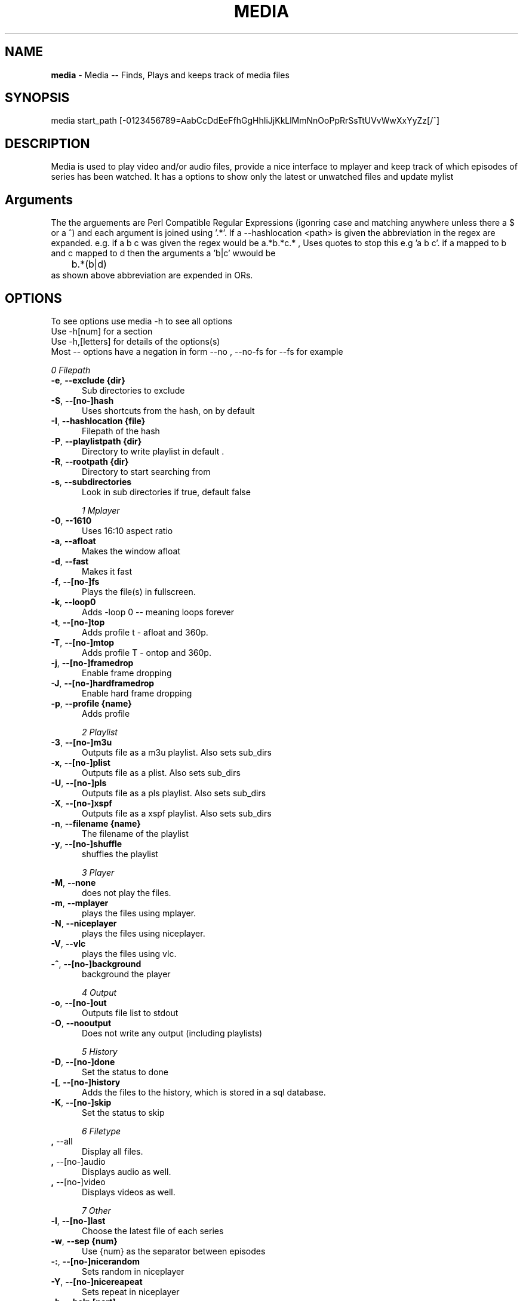 .TH MEDIA 7 "R200" "Tue, December 30, 2008" 
.SH NAME
.B media
\- Media -- Finds, Plays and keeps track of media files
.SH SYNOPSIS
media start_path [-0123456789=AabCcDdEeFfhGgHhIiJjKkLlMmNnOoPpRrSsTtUVvWwXxYyZz[/^]
.br
.SH DESCRIPTION
Media is used to play video and/or audio files, provide a nice interface to mplayer and keep track of which episodes of series has been watched. It has a options to show only the latest or unwatched files and update mylist
.br
.SH Arguments
The the arguements are  Perl Compatible Regular Expressions (igonring case and matching anywhere unless there a $ or a ^) and each argument is joined using '.*'. If a --hashlocation <path> is given the abbreviation in the regex are expanded. e.g.  if a b c was given the regex would be a.*b.*c.* , Uses quotes to stop this e.g 'a b c'.  if a mapped to b and c mapped to d then  the arguments a 'b|c' wwould be 
.br
	b.*(b|d)
.br
as shown above abbreviation are expended in ORs.

.SH OPTIONS
To see options use media -h to see all options
.br
Use -h[num] for a section
.br
Use -h,[letters] for details of the options(s)
.br
Most -- options have a negation in form --no , --no-fs for --fs for example   
.br 


.I 0  Filepath
.BR

.TP 0.5i
.BR -e , "  --exclude {dir}     " 
Sub directories to exclude

.TP 0.5i
.BR -S , "  --[no-]hash         " 
Uses shortcuts from the hash, on by default

.TP 0.5i
.BR -I , "  --hashlocation {file}" 
Filepath of the hash

.TP 0.5i
.BR -P , "  --playlistpath {dir}" 
Directory to write playlist in default .

.TP 0.5i
.BR -R , "  --rootpath {dir}    " 
Directory to start searching from

.TP 0.5i
.BR -s , "  --subdirectories    " 
Look in sub directories if true, default false

.I 1  Mplayer
.BR

.TP 0.5i
.BR -0 , "  --1610              " 
Uses 16:10 aspect ratio

.TP 0.5i
.BR -a , "  --afloat            " 
Makes the window afloat

.TP 0.5i
.BR -d , "  --fast              " 
Makes it fast

.TP 0.5i
.BR -f , "  --[no-]fs           " 
Plays the file(s) in fullscreen. 

.TP 0.5i
.BR -k , "  --loop0             " 
Adds -loop 0 -- meaning loops forever

.TP 0.5i
.BR -t , "  --[no-]top          " 
Adds profile t  - afloat and 360p.

.TP 0.5i
.BR -T , "  --[no-]mtop         " 
Adds profile T  - ontop and 360p.

.TP 0.5i
.BR -j , "  --[no-]framedrop    " 
Enable frame dropping

.TP 0.5i
.BR -J , "  --[no-]hardframedrop" 
Enable hard frame dropping

.TP 0.5i
.BR -p , "  --profile {name}    " 
Adds profile 

.I 2  Playlist
.BR

.TP 0.5i
.BR -3 , "  --[no-]m3u          " 
Outputs file as a m3u playlist. Also sets sub_dirs

.TP 0.5i
.BR -x , "  --[no-]plist        " 
Outputs file as a plist. Also sets sub_dirs

.TP 0.5i
.BR -U , "  --[no-]pls          " 
Outputs file as a pls playlist. Also sets sub_dirs

.TP 0.5i
.BR -X , "  --[no-]xspf         " 
Outputs file as a xspf playlist. Also sets sub_dirs

.TP 0.5i
.BR -n , "  --filename {name}   " 
The filename of the playlist

.TP 0.5i
.BR -y , "  --[no-]shuffle      " 
shuffles the playlist

.I 3  Player
.BR

.TP 0.5i
.BR -M , "  --none              " 
does not play the files.

.TP 0.5i
.BR -m , "  --mplayer           " 
plays the files using mplayer.

.TP 0.5i
.BR -N , "  --niceplayer        " 
plays the files using niceplayer.

.TP 0.5i
.BR -V , "  --vlc               " 
plays the files using vlc.

.TP 0.5i
.BR -^ , "  --[no-]background   " 
background the player

.I 4  Output
.BR

.TP 0.5i
.BR -o , "  --[no-]out          " 
Outputs file list to stdout

.TP 0.5i
.BR -O , "  --nooutput          " 
Does not write any output (including playlists)

.I 5  History
.BR

.TP 0.5i
.BR -D , "  --[no-]done         " 
Set the status to done 

.TP 0.5i
.BR -[ , "  --[no-]history      " 
Adds the files to the history, which is stored in a sql database.

.TP 0.5i
.BR -K , "  --[no-]skip         " 
Set the status to skip 

.I 6  Filetype
.BR

.TP 0.5i
.BR    , "  --all               " 
Display all files.

.TP 0.5i
.BR    , "  --[no-]audio        " 
Displays audio as well.

.TP 0.5i
.BR    , "  --[no-]video        " 
Displays videos as well.

.I 7  Other
.BR

.TP 0.5i
.BR -l , "  --[no-]last         " 
Choose the latest file of each series

.TP 0.5i
.BR -w , "  --sep     {num}     " 
Use {num} as the separator between episodes

.TP 0.5i
.BR -: , "  --[no-]nicerandom   " 
Sets random in niceplayer

.TP 0.5i
.BR -Y , "  --[no-]nicereapeat  " 
Sets repeat in niceplayer

.TP 0.5i
.BR -h , "  --help    [part]    " 
Displays the help.

.TP 0.5i
.BR    , "  --ax                " 
Uses AX as root directory

.TP 0.5i
.BR    , "  --op                " 
Uses OP as root directory

.TP 0.5i
.BR -u , "  --[no-]safe         " 
For testing use file that are know to work

.TP 0.5i
.BR -Z , "  --print_opt         " 
Shows the opt struct

.TP 0.5i
.BR    , "  --[no-]regex-print  " 
Prints the regex

.TP 0.5i
.BR -, , "  --regex-separator {sep}" 
Set the separator to use between args default: .*

.I 8  Mplayer extra
.BR

.TP 0.5i
.BR -q , "  --chapter {num}     " 
Plays from chapter num

.TP 0.5i
.BR -W , "  --width   {width}   " 
Set the width

.TP 0.5i
.BR -H , "  --height  {height}  " 
Set the height using 16:9

.TP 0.5i
.BR -L , "  --loop    {num}     " 
Adds -loop -- meaning loops forever

.TP 0.5i
.BR -r , "  --[no-]rnd          " 
Uses mplayer random unction 

.TP 0.5i
.BR -E , "  --prefix  {arg}     " 
Set mplayer prefix options, can be used multiple times

.TP 0.5i
.BR -F , "  --postfix {arg}     " 
Set mplayer postfix options, can be used multiple times

.TP 0.5i
.BR -g , "  --quick             " 
--framedrop and --fast

.TP 0.5i
.BR -b , "  --quick-random      " 
--framedrop and --fast --rnd --top(profile t  - afloat and 360pi in 16:9)

.TP 0.5i
.BR -v , "  --volume  {num}     " 
Set mplayer volume {0-100}

.TP 0.5i
.BR -c , "  --allspaces         " 
Brings up the afloat menu

.TP 0.5i
.BR -C , "  --autospaces        " 
Make the player appear on spaces

.I 9  Mplayer aspect
.BR

.TP 0.5i
.BR -A , "  --aspect  {W:H}     " 
Sets the aspect ratio

.TP 0.5i
.BR -9 , "  --169               " 
Uses 16:9 aspect ratio

.TP 0.5i
.BR -4 , "  --43                " 
Uses 4:3 aspect ratio

.I 10  Mplayer sizes
.BR

.TP 0.5i
.BR    , "  --480               " 
Set the width to 480

.TP 0.5i
.BR -2 , "  --560               " 
Set the width to 560

.TP 0.5i
.BR    , "  --600               " 
Set the width to 600

.TP 0.5i
.BR    , "  --720               " 
Set the width to 720

.TP 0.5i
.BR    , "  --800               " 
Set the width to 800

.TP 0.5i
.BR    , "  --900               " 
Set the width to 900

.TP 0.5i
.BR    , "  --1000              " 
Set the width to 1000

.TP 0.5i
.BR    , "  --1200              " 
Set the width to 1200

.TP 0.5i
.BR    , "  --1300              " 
Set the width to 1300

.TP 0.5i
.BR    , "  --1440              " 
Set the width to 1440

.TP 0.5i
.BR    , "  --1920              " 
Set the width to 1920

.TP 0.5i
.BR -i , "  --original          " 
Uses original size

.I 11  Mplayer geometry
.BR

.TP 0.5i
.BR -G , "  --geometry {x:y}    " 
Palaces the player at (x,y)

.TP 0.5i
.BR -1 , "  --tl                " 
Places the player at the top left

.TP 0.5i
.BR -= , "  --tr                " 
Places the player at the top right

.TP 0.5i
.BR -z , "  --bl                " 
Places the player at the bottom right

.TP 0.5i
.BR -/ , "  --br                " 
Places the player at the bottom left

.TP 0.5i
.BR -5 , "  --lc                " 
Places the player at the left centre

.TP 0.5i
.BR -8 , "  --rc                " 
Places the player at the right centre

.TP 0.5i
.BR -7 , "  --tc                " 
Places the player at the top centre

.TP 0.5i
.BR -6 , "  --bc                " 
Places the player at the bottom centre

.TP 0.5i
.BR    , "  --cc                " 
Places the player at the centre



.br
.SH EXAMPLES
Example 1:  media <dir> -mlo
.br
Plays the latest episodes using mplayer
.P

Example 2 media <dir>  -s -^ -m
.br
Looks in sub directories (-s) and backgrounds mplayer (-^)
.p

Example 3: media <dir> --mplayer --top --169 --rnd  --shuffle --framedrop --fast 
.br
Plays the all the files in the dir randomly and places the player in the top left hand coner. Also set frame drop and mutithreading
.P

Example 4: media <dir> -m --tl -W480 --aspect 16:9
Plays the files using mplayer and playes the play at the top left hand coner with a width of 480 pixels in a 16:9 aspect ratio

Example 5: media <dir> -o --hashlocation <path> 
Uses a hashmap to expand abbreviation. The hash should be in the form 
.br
	3 19 fma	Fullmetal Alchemist
.br
where the 3 is the length of the abbreviation (which has to be less then 10). 19 is length of the expansion. there is a tab between the abbreviation and the expansion
.br
Below is a function is easily add abbreviation to a hashfile located at HASH_PATH
.br

.br
function add_hash_hash() {
.br
	HASH_PATH="~/path/to/hashfile"
.br
	if [ $#  -ne 2  ]; then                                                                       
.br
		echo "add_hash_hash key val"                                                                       
.br
	elif [[ ${#1} -lt 10 && ${#1} -gt 0 && ${#2} -gt 0 ]]; then                                   
.br
		key=$1                                                                                    
.br
		val=$2                                                                                    
.br
		printf "%d %2d ${key}\\t${val}\\n" ${#key} ${#val}  >> "$HASH_PATH";
.br
	else                                                                                          
.br
		echo "len(key) < 10 and > 0  len(val) > 0"                                                
.br
	fi
.br
}

.SH SEE ALSO 
mal(7), hista(7), mal(7), nums(7), ongoing(7), shash(7)

.SH BUGS
plist -x and exclude -e are not implemented
.br
IF using sub directories (-s) and -m -o  it might complain about a malloc error, AFTER the program exits
.SH VERSION
This documentation describes
.B media
version R200
.SH AUTHOR
.br
.B Bilal Hussain
.br
